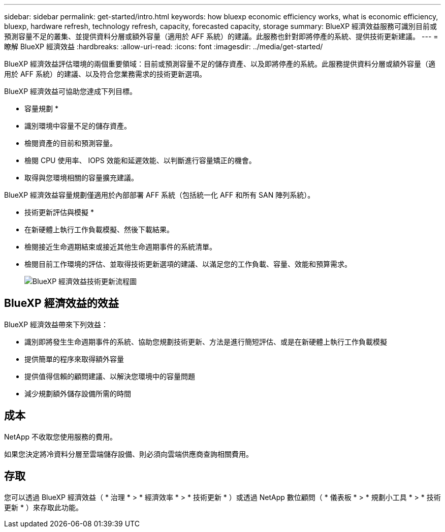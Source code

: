 ---
sidebar: sidebar 
permalink: get-started/intro.html 
keywords: how bluexp economic efficiency works, what is economic efficiency, bluexp, hardware refresh, technology refresh, capacity, forecasted capacity, storage 
summary: BlueXP 經濟效益服務可識別目前或預測容量不足的叢集、並提供資料分層或額外容量（適用於 AFF 系統）的建議。此服務也針對即將停產的系統、提供技術更新建議。 
---
= 瞭解 BlueXP 經濟效益
:hardbreaks:
:allow-uri-read: 
:icons: font
:imagesdir: ../media/get-started/


[role="lead"]
BlueXP 經濟效益評估環境的兩個重要領域：目前或預測容量不足的儲存資產、以及即將停產的系統。此服務提供資料分層或額外容量（適用於 AFF 系統）的建議、以及符合您業務需求的技術更新選項。

BlueXP 經濟效益可協助您達成下列目標。

* 容量規劃 *

* 識別環境中容量不足的儲存資產。
* 檢閱資產的目前和預測容量。
* 檢閱 CPU 使用率、 IOPS 效能和延遲效能、以判斷進行容量矯正的機會。
* 取得與您環境相關的容量擴充建議。


BlueXP 經濟效益容量規劃僅適用於內部部署 AFF 系統（包括統一化 AFF 和所有 SAN 陣列系統）。

* 技術更新評估與模擬 *

* 在新硬體上執行工作負載模擬、然後下載結果。
* 檢閱接近生命週期結束或接近其他生命週期事件的系統清單。
* 檢閱目前工作環境的評估、並取得技術更新選項的建議、以滿足您的工作負載、容量、效能和預算需求。
+
image:economic-efficiency-diagram-overview2.png["BlueXP 經濟效益技術更新流程圖"]





== BlueXP 經濟效益的效益

BlueXP 經濟效益帶來下列效益：

* 識別即將發生生命週期事件的系統、協助您規劃技術更新、方法是進行簡短評估、或是在新硬體上執行工作負載模擬
* 提供簡單的程序來取得額外容量
* 提供值得信賴的顧問建議、以解決您環境中的容量問題
* 減少規劃額外儲存設備所需的時間




== 成本

NetApp 不收取您使用服務的費用。

如果您決定將冷資料分層至雲端儲存設備、則必須向雲端供應商查詢相關費用。



== 存取

您可以透過 BlueXP 經濟效益（ * 治理 * > * 經濟效率 * > * 技術更新 * ）或透過 NetApp 數位顧問（ * 儀表板 * > * 規劃小工具 * > * 技術更新 * ）來存取此功能。
